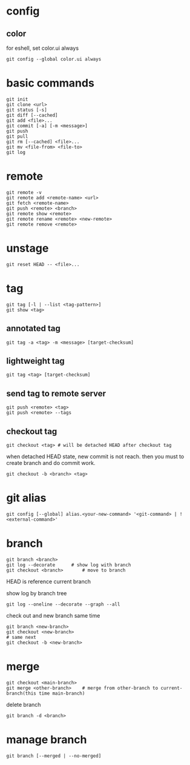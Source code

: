 * config
** color
   for eshell, set color.ui always
   #+begin_src shell
     git config --global color.ui always
   #+end_src
* basic commands
  #+begin_src shell
    git init
    git clone <url>
    git status [-s]
    git diff [--cached]
    git add <file>...
    git commit [-a] [-m <message>]
    git push
    git pull
    git rm [--cached] <file>...
    git mv <file-from> <file-to>
    git log
  #+end_src
* remote
  #+begin_src shell
    git remote -v
    git remote add <remote-name> <url>
    git fetch <remote-name>
    git push <remote> <branch>
    git remote show <remote>
    git remote rename <remote> <new-remote>
    git remote remove <remote>
  #+end_src
* unstage
  #+begin_src shell
    git reset HEAD -- <file>...
  #+end_src
* tag
  #+begin_src shell
    git tag [-l | --list <tag-pattern>]
    git show <tag>
  #+end_src
** annotated tag
   #+begin_src shell
     git tag -a <tag> -m <message> [target-checksum]
   #+end_src
** lightweight tag
   #+begin_src shell
     git tag <tag> [target-checksum]
   #+end_src
** send tag to remote server
   #+begin_src shell
     git push <remote> <tag>
     git push <remote> --tags
   #+end_src
** checkout tag
   #+begin_src shell
     git checkout <tag> # will be detached HEAD after checkout tag
   #+end_src

   when detached HEAD state, new commit is not reach. then you must to create branch and do commit work.
   #+begin_src shell
     git checkout -b <branch> <tag>
   #+end_src
* git alias
  #+begin_src shell
    git config [--global] alias.<your-new-command> '<git-command> | !<external-command>'
  #+end_src
* branch
  #+begin_src shell
    git branch <branch>
    git log --decorate 		# show log with branch
    git checkout <branch>		# move to branch
  #+end_src

  HEAD is reference current branch

  show log by branch tree
  #+begin_src shell
    git log --oneline --decorate --graph --all
  #+end_src

  check out and new branch same time
  #+begin_src shell
    git branch <new-branch>
    git checkout <new-branch>
    # same next
    git checkout -b <new-branch>
  #+end_src
* merge
  #+begin_src shell
    git checkout <main-branch>
    git merge <other-branch> 	# merge from other-branch to current-branch(this time main-branch)
  #+end_src

  delete branch
  #+begin_src shell
    git branch -d <branch>
  #+end_src
* manage branch
  #+begin_src shell
    git branch [--merged | --no-merged]
  #+end_src
